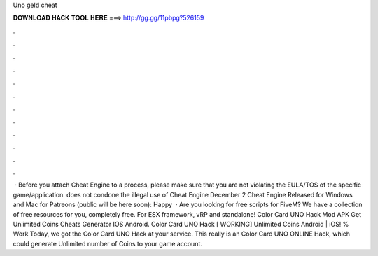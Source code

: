 Uno geld cheat

𝐃𝐎𝐖𝐍𝐋𝐎𝐀𝐃 𝐇𝐀𝐂𝐊 𝐓𝐎𝐎𝐋 𝐇𝐄𝐑𝐄 ===> http://gg.gg/11pbpg?526159

.

.

.

.

.

.

.

.

.

.

.

.

 · Before you attach Cheat Engine to a process, please make sure that you are not violating the EULA/TOS of the specific game/application.  does not condone the illegal use of Cheat Engine December 2 Cheat Engine Released for Windows and Mac for Patreons (public will be here soon): Happy   · Are you looking for free scripts for FiveM? We have a collection of free resources for you, completely free. For ESX framework, vRP and standalone! Color Card UNO Hack Mod APK Get Unlimited Coins Cheats Generator IOS Android. Color Card UNO Hack [ WORKING] Unlimited Coins Android | iOS! % Work Today, we got the Color Card UNO Hack at your service. This really is an Color Card UNO ONLINE Hack, which could generate Unlimited number of Coins to your game account.